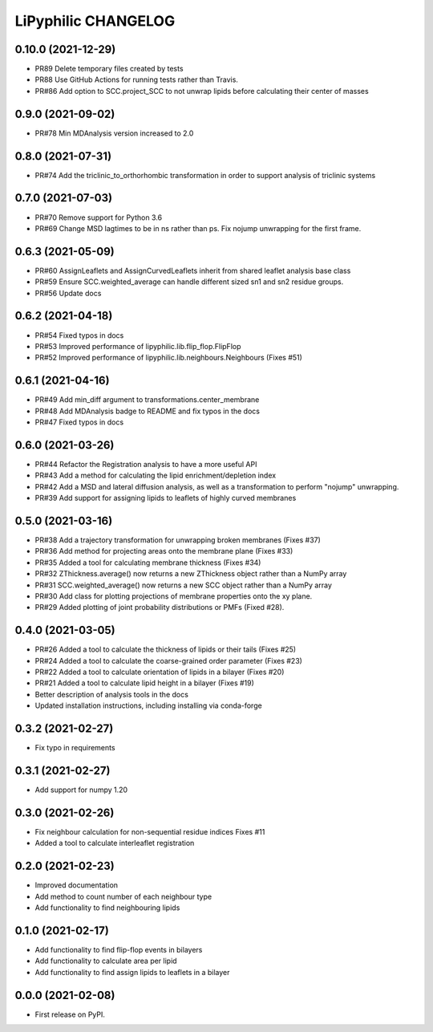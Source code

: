 LiPyphilic CHANGELOG
====================

0.10.0 (2021-12-29)
-------------------
* PR89 Delete temporary files created by tests
* PR88 Use GitHub Actions for running tests rather than Travis.
* PR#86 Add option to SCC.project_SCC to not unwrap lipids before calculating their center of masses

0.9.0 (2021-09-02)
------------------
* PR#78 Min MDAnalysis version increased to 2.0

0.8.0 (2021-07-31)
------------------
* PR#74 Add the triclinic_to_orthorhombic transformation in order to support analysis of triclinic systems

0.7.0 (2021-07-03)
------------------
* PR#70 Remove support for Python 3.6
* PR#69 Change MSD lagtimes to be in ns rather than ps. Fix nojump unwrapping for the first frame.

0.6.3 (2021-05-09)
------------------
* PR#60 AssignLeaflets and AssignCurvedLeaflets inherit from shared leaflet analysis base class
* PR#59 Ensure SCC.weighted_average can handle different sized sn1 and sn2 residue groups.
* PR#56 Update docs

0.6.2 (2021-04-18)
------------------
* PR#54 Fixed typos in docs 
* PR#53 Improved performance of lipyphilic.lib.flip_flop.FlipFlop
* PR#52 Improved performance of lipyphilic.lib.neighbours.Neighbours (Fixes #51)

0.6.1 (2021-04-16)
------------------
* PR#49 Add min_diff argument to transformations.center_membrane
* PR#48 Add MDAnalysis badge to README and fix typos in the docs
* PR#47 Fixed typos in docs 

0.6.0 (2021-03-26)
------------------
* PR#44 Refactor the Registration analysis to have a more useful API
* PR#43 Add a method for calculating the lipid enrichment/depletion index
* PR#42 Add a MSD and lateral diffusion analysis, as well as a transformation to perform "nojump" unwrapping.
* PR#39 Add support for assigning lipids to leaflets of highly curved membranes

0.5.0 (2021-03-16)
------------------
* PR#38 Add a trajectory transformation for unwrapping broken membranes (Fixes #37)
* PR#36 Add method for projecting areas onto the membrane plane (Fixes #33)
* PR#35 Added a tool for calculating membrane thickness (Fixes #34)
* PR#32 ZThickness.average() now returns a new ZThickness object rather than a NumPy array
* PR#31 SCC.weighted_average() now returns a new SCC object rather than a NumPy array
* PR#30 Add class for plotting projections of membrane properties onto the xy plane.
* PR#29 Added plotting of joint probability distributions or PMFs (Fixed #28).

0.4.0 (2021-03-05)
------------------

* PR#26 Added a tool to calculate the thickness of lipids or their tails (Fixes #25)
* PR#24 Added a tool to calculate the coarse-grained order parameter (Fixes #23)
* PR#22 Added a tool to calculate orientation of lipids in a bilayer (Fixes #20)
* PR#21 Added a tool to calculate lipid height in a bilayer (Fixes #19)
* Better description of analysis tools in the docs
* Updated installation instructions, including installing via conda-forge

0.3.2 (2021-02-27)
------------------

* Fix typo in requirements

0.3.1 (2021-02-27)
------------------

* Add support for numpy 1.20

0.3.0 (2021-02-26)
------------------

* Fix neighbour calculation for non-sequential residue indices
  Fixes #11
* Added a tool to calculate interleaflet registration

0.2.0 (2021-02-23)
------------------

* Improved documentation
* Add method to count number of each neighbour type
* Add functionality to find neighbouring lipids

0.1.0 (2021-02-17)
------------------

* Add functionality to find flip-flop events in bilayers
* Add functionality to calculate area per lipid
* Add functionality to find assign lipids to leaflets in a bilayer


0.0.0 (2021-02-08)
------------------

* First release on PyPI.
